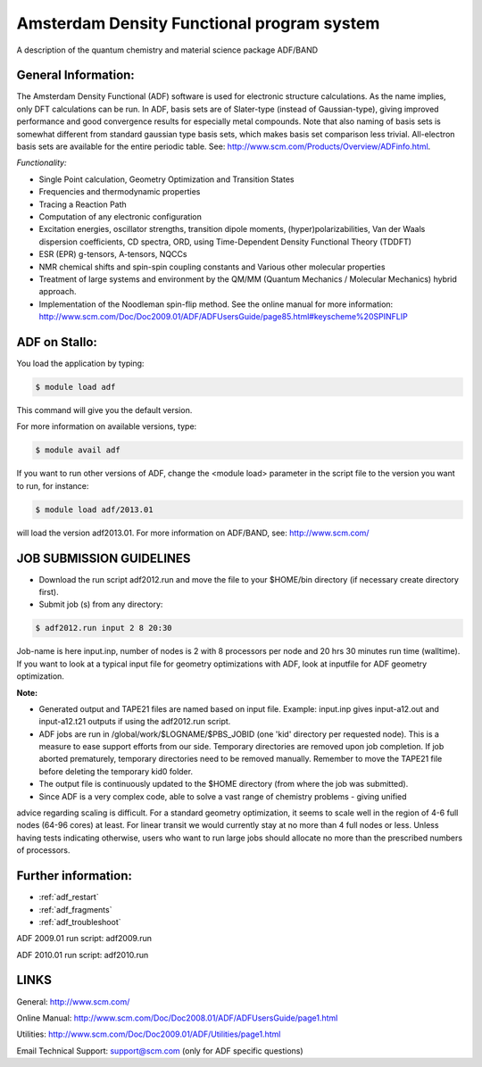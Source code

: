 ===========================================
Amsterdam Density Functional program system
===========================================

A description of the quantum chemistry and material science package ADF/BAND

General Information:
====================
The Amsterdam Density Functional (ADF) software is used for electronic structure calculations. As the name implies, only DFT calculations can be run. In ADF, basis sets are of Slater-type (instead of Gaussian-type), giving improved performance and good convergence results for especially metal compounds. Note that also naming of basis sets is somewhat different from standard gaussian type basis sets, which makes basis set comparison less trivial. All-electron basis sets are available for the entire periodic table. See: http://www.scm.com/Products/Overview/ADFinfo.html.

*Functionality:*

* Single Point calculation, Geometry Optimization and Transition States
* Frequencies and thermodynamic properties
* Tracing a Reaction Path
* Computation of any electronic configuration
* Excitation energies, oscillator strengths, transition dipole moments, (hyper)polarizabilities, Van der Waals dispersion coefficients, CD spectra, ORD, using Time-Dependent Density Functional Theory (TDDFT)
* ESR (EPR) g-tensors, A-tensors, NQCCs
* NMR chemical shifts and spin-spin coupling constants and Various other molecular properties
* Treatment of large systems and environment by the QM/MM (Quantum Mechanics / Molecular Mechanics) hybrid approach.
* Implementation of the Noodleman spin-flip method. See the online manual for more information: `http://www.scm.com/Doc/Doc2009.01/ADF/ADFUsersGuide/page85.html#keyscheme%20SPINFLIP <http://www.scm.com/Doc/Doc2009.01/ADF/ADFUsersGuide/page85.html#keyscheme%20SPINFLIP>`_

ADF on Stallo:
==============

You load the application by typing:

.. code-block:: bash

    $ module load adf

This command will give you the default version.

For more information on available versions, type:

.. code-block:: bash

    $ module avail adf

If you want to run other versions of ADF, change the <module load> parameter in the script file to the version you want to run, for instance:

.. code-block:: bash

 $ module load adf/2013.01

will load the version adf2013.01. For more information on ADF/BAND, see: http://www.scm.com/

JOB SUBMISSION GUIDELINES
=========================

* Download the run script adf2012.run and move the file to your $HOME/bin directory (if necessary create directory first).
* Submit job (s) from any directory:

.. code-block::

 $ adf2012.run input 2 8 20:30 

Job-name is here input.inp, number of nodes is 2 with 8 processors per node and 20 hrs 30 minutes run time (walltime). If you want to look at a typical input file for geometry optimizations with ADF, look at inputfile for ADF geometry optimization.

**Note:** 

* Generated output and TAPE21 files are named based on input file. Example: input.inp gives input-a12.out and input-a12.t21 outputs if using the adf2012.run script. 
* ADF jobs are run in /global/work/$LOGNAME/$PBS_JOBID (one 'kid' directory per requested node). This is a measure to ease support efforts from our side. Temporary directories are removed upon job completion. If job aborted prematurely, temporary directories need to be removed manually. Remember to move the TAPE21 file before deleting the temporary kid0 folder.
* The output file is continuously updated to the $HOME directory (from where the job was submitted).
* Since ADF is a very complex code, able to solve a vast range of chemistry problems - giving unified 
advice regarding scaling is difficult. For a standard geometry optimization, it seems to scale well 
in the region of 4-6 full nodes (64-96 cores) at least. For linear transit we would currently stay at 
no more than 4 full nodes or less. Unless having tests indicating otherwise, users who want to run 
large jobs should allocate no more than the prescribed numbers of processors.
 
Further information:
====================

* :ref:`adf_restart` 
* :ref:`adf_fragments`
* :ref:`adf_troubleshoot`
.. * `Information about inputfiles<adf_input>`_.
.. * `Runscript examples<adf_runscripts>`_.


ADF 2009.01 run script: adf2009.run

ADF 2010.01 run script: adf2010.run

LINKS
=====
General: http://www.scm.com/

Online Manual: http://www.scm.com/Doc/Doc2008.01/ADF/ADFUsersGuide/page1.html

Utilities: http://www.scm.com/Doc/Doc2009.01/ADF/Utilities/page1.html

Email Technical Support: support@scm.com (only for ADF specific questions)

